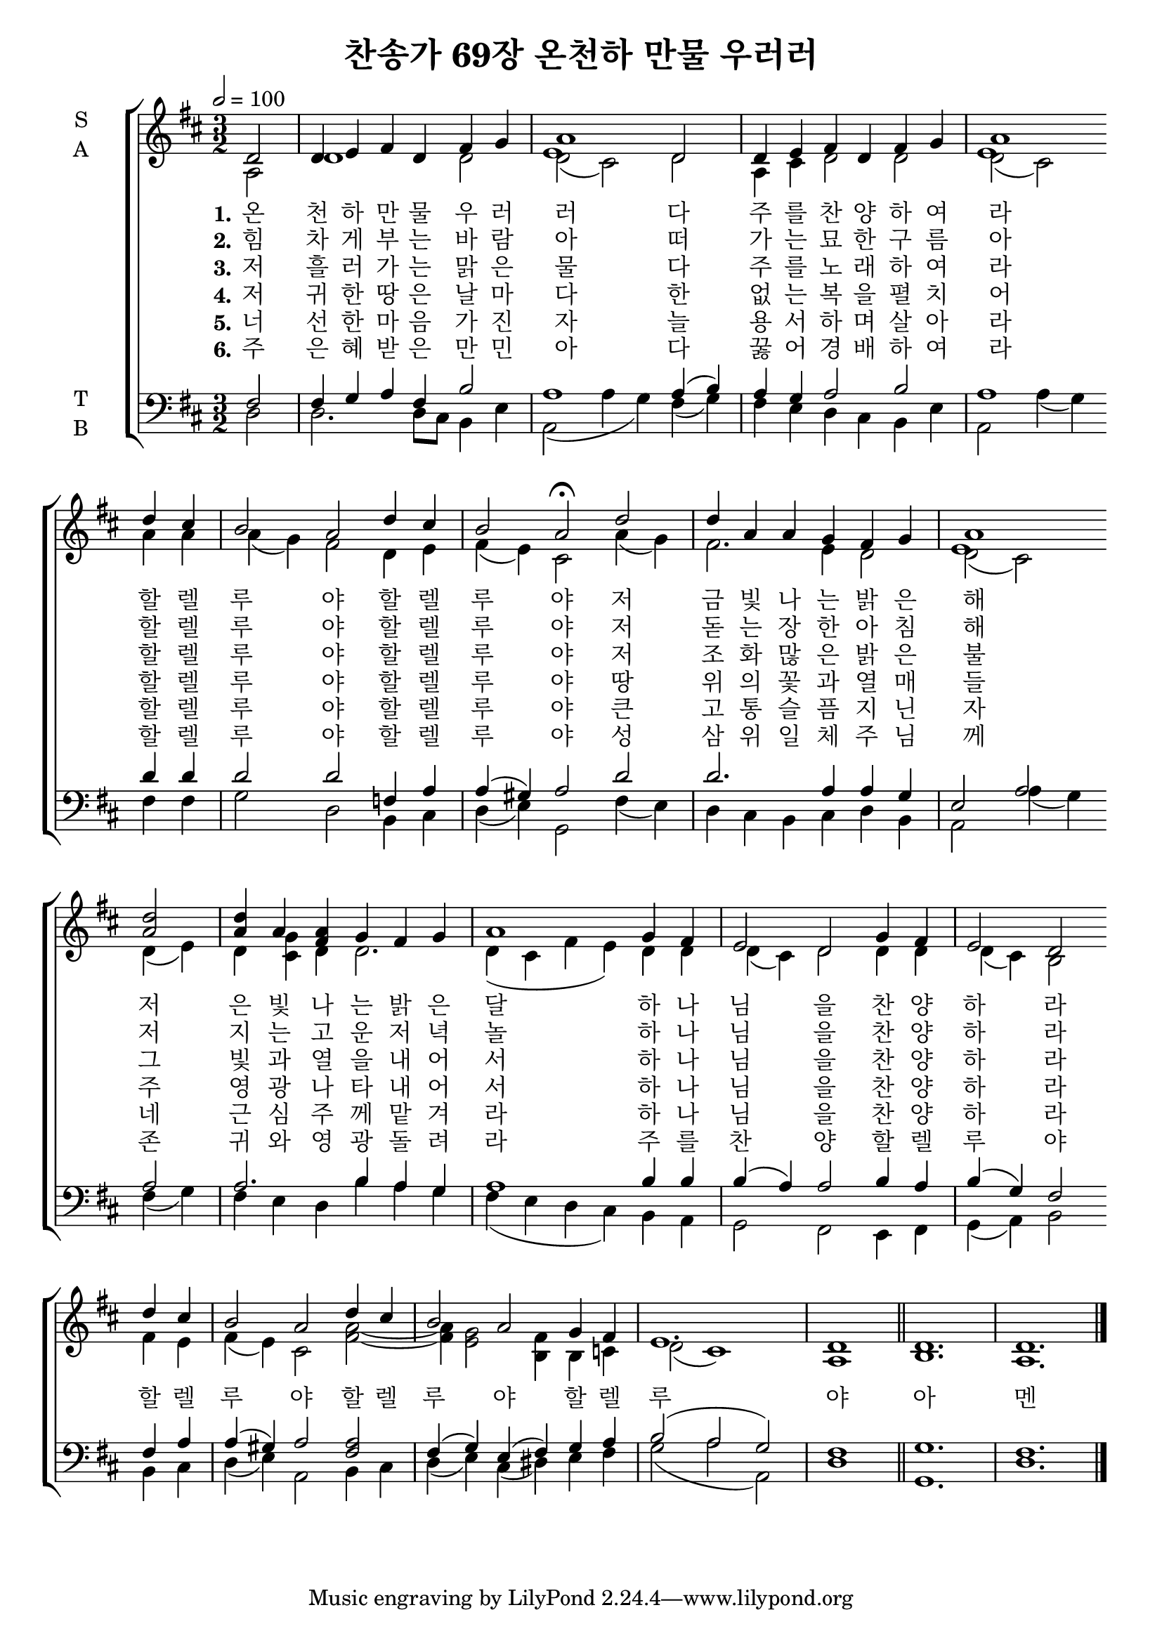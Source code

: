 \version "2.22.0"

\header {
  title = "찬송가 69장 온천하 만물 우러러"
}

global = {
  \time 3/2
  \key d \major
  \tempo 2 =100
}

soprano = \relative c'' {
  \global
  \partial 2 d,2 d4 e fis d fis g a1 d,2 |   d4 e fis d fis g a1  \bar ""   \break
  d4 cis b2 a d4 cis b2 a \fermata d |  d4 a a g fis g | a1 \bar "" \break
  << 
    { d2 d4 a a } { a2 a4 s fis } 
  >> g4 fis g | a1 g4 fis | e2 d g4 fis | e2 d \bar "" \break
  d'4 cis b2 a d4 cis b2 a g4 fis e1. | \partial 1 d1 \bar "||" d1. | d1. \bar "|."
  
}

alto = \relative c' {
  \global
\partial 2  a2 d1 d2 << {d2 ( cis) } 
                                                                \new Voice{ \voiceFour e1} >> 
  
  d2 a4 cis d2 d << {d2 ( cis) } 
                                                                \new Voice{ \voiceFour e1} >> 
  
  a4 a a ( g ) fis2 d4 e fis( e) cis2 a'4( g) | fis2. e4 d2 << {d2 ( cis) } 
                                                                \new Voice{ \voiceFour e1} >> 
  
  d4( e) d << cis g'>> d d2. | d4( cis fis e) d d d( cis) d2 d4 d d( cis) b2                                                    
  fis'4 e fis( e) cis2 << { fis2 ~ fis4 e2 fis4} {a2 ~ a4 g2 b,4} >> b4 c |
  d2 ( cis1) \partial 1 a1      b1. a1.
}

tenor = \relative c' {
  \global
  fis,2 fis4 g a fis b2 a1 a4( b) a g a2 b a1 
  d4 d d2 d f,4 a a( gis ) a2 d2 d2. a4 a g e2 a2 
  a2 a2. b4 a g a1 b4 b b( a) a2 b4 a b ( g) fis2 
  fis4 a a( gis) a2 << a2 fis >> fis4( g) e( fis) g a b2 ( a g) 
  \partial 1 fis1 g1. fis1.
}

bass = \relative c {
  \global
  d2 d2. d8 cis b4 e a,2( a'4 g4) fis4( g) fis e d cis b e a,2 a'4( g)
  fis4 fis g2 d b4 cis d( e) g,2 fis'4( e) d cis b cis d b a2 a'4( g)
  fis4 ( g) fis e d b' a g fis( e d cis) b a g2 fis2 e4 fis g( a) b2 
  b4 cis d( e) a,2 b4 cis d( e) cis( dis) e fis g2 ( a a,) 
  \partial 1 d1 g,1. d'1.
}

verseOne = \lyricmode {
  \set stanza = "1."
온   천 하   만 물   우 러 러   다   주 를   찬 양 하 여 라 
할 렐 루 야   할 렐 루 야   저   금 빛 나 는   밝 은   해 
저   은 빛   나 는   밝 은   달   하 나 님 을   찬 양 하 라 

 할 렐 루 야   할 렐 루 야   할 렐 루 야  아 멘 

  
}

verseTwo = \lyricmode {
  \set stanza = "2."
힘 차 게   부 는   바 람 아   떠 가 는   묘 한   구 름 아 
할 렐 루 야   할 렐 루 야   저   돋 는   장 한   아 침   해 
저   지 는   고 운   저 녁   놀   하 나 님 을   찬 양 하 라 

  
}

verseThree = \lyricmode {
  \set stanza = "3."
저   흘 러 가 는   맑 은   물   다   주 를   노 래 하 여 라 
할 렐 루 야   할 렐 루 야   저   조 화   많 은   밝 은   불 
그   빛 과   열 을   내 어 서   하 나 님 을   찬 양 하 라 

  
}
verseFour = \lyricmode {
  \set stanza = "4."
저   귀 한   땅 은   날 마 다   한   없 는   복 을   펼 치 어 
할 렐 루 야   할 렐 루 야   땅   위 의   꽃 과   열 매 들 
주   영 광   나 타 내 어 서   하 나 님 을   찬 양 하 라 

  
}
verseFive = \lyricmode {
  \set stanza = "5."
너   선 한   마 음   가 진   자   늘   용 서 하 며   살 아 라 
할 렐 루 야   할 렐 루 야   큰   고 통   슬 픔   지 닌   자 
네   근 심   주 께   맡 겨 라   하 나 님 을   찬 양 하 라 


  
}
verseSix = \lyricmode {
  \set stanza = "6."
주   은 혜   받 은   만 민 아   다   꿇 어   경 배 하 여 라 
할 렐 루 야   할 렐 루 야   성   삼 위 일 체   주 님 께 
존 귀 와   영 광   돌 려 라   주 를   찬 양   할 렐 루 야 


  
}

\score {
  \new ChoirStaff <<
    \new Staff \with {
      midiInstrument = "choir aahs"
      instrumentName = \markup \center-column { S A }
    } <<
      \new Voice = "soprano" { \voiceOne \soprano }
      \new Voice = "alto" { \voiceTwo \alto }
    >>
    \new Lyrics \with {
      \override VerticalAxisGroup #'staff-affinity = #CENTER
    } \lyricsto "soprano" \verseOne
    \new Lyrics \with {
      \override VerticalAxisGroup #'staff-affinity = #CENTER
    } \lyricsto "soprano" \verseTwo
    \new Lyrics \with {
      \override VerticalAxisGroup #'staff-affinity = #CENTER
    } \lyricsto "soprano" \verseThree
      \new Lyrics \with {
      \override VerticalAxisGroup #'staff-affinity = #CENTER
    } \lyricsto "soprano" \verseFour
    \new Lyrics \with {
      \override VerticalAxisGroup #'staff-affinity = #CENTER
    } \lyricsto "soprano" \verseFive
    \new Lyrics \with {
      \override VerticalAxisGroup #'staff-affinity = #CENTER
    } \lyricsto "soprano" \verseSix
    \new Staff \with {
      midiInstrument = "choir aahs"
      instrumentName = \markup \center-column { T B }
    } <<
      \clef bass
      \new Voice = "tenor" { \voiceOne \tenor }
      \new Voice = "bass" { \voiceTwo \bass }
    >>
  >>
  \layout { }
  \midi { }
}
